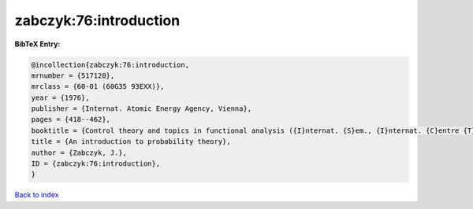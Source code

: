 zabczyk:76:introduction
=======================

.. :cite:t:`zabczyk:76:introduction`

.. bibliography:: ../../All.bib

**BibTeX Entry:**

.. code-block:: bibtex

   @incollection{zabczyk:76:introduction,
   mrnumber = {517120},
   mrclass = {60-01 (60G35 93EXX)},
   year = {1976},
   publisher = {Internat. Atomic Energy Agency, Vienna},
   pages = {418--462},
   booktitle = {Control theory and topics in functional analysis ({I}nternat. {S}em., {I}nternat. {C}entre {T}heoret. {P}hys., {T}rieste, 1974), {V}ol. {I}},
   title = {An introduction to probability theory},
   author = {Zabczyk, J.},
   ID = {zabczyk:76:introduction},
   }

`Back to index <../index>`_
